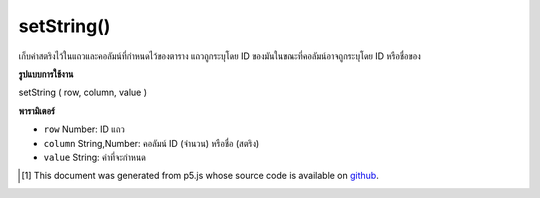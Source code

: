 .. raw:: html

	<script src="https://sketch.netpie.io/widget/p5-widget.js"></script>

setString()
===========

เก็บค่าสตริงไว้ในแถวและคอลัมน์ที่กำหนดไว้ของตาราง แถวถูกระบุโดย ID ของมันในขณะที่คอลัมน์อาจถูกระบุโดย ID หรือชื่อของ

.. Stores a String value in the Table's specified row and column.
.. The row is specified by its ID, while the column may be specified
.. by either its ID or title.

**รูปแบบการใช้งาน**

setString ( row, column, value )

**พารามิเตอร์**

- ``row``  Number: ID แถว

- ``column``  String,Number: คอลัมน์ ID (จำนวน) หรือชื่อ (สตริง)

- ``value``  String: ค่าที่จะกำหนด

.. ``row``  Number: row ID
.. ``column``  String,Number: column ID (Number) or title (String)
.. ``value``  String: value to assign

..  [#f1] This document was generated from p5.js whose source code is available on `github <https://github.com/processing/p5.js>`_.
